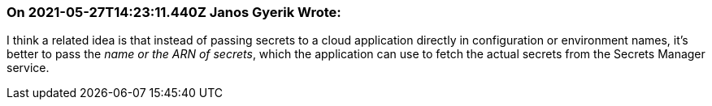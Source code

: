 === On 2021-05-27T14:23:11.440Z Janos Gyerik Wrote:
I think a related idea is that instead of passing secrets to a cloud application directly in configuration or environment names, it's better to pass the _name or the ARN of secrets_, which the application can use to fetch the actual secrets from the Secrets Manager service.

